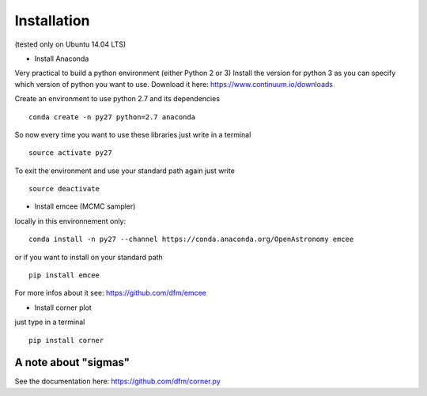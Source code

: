 Installation 
============
(tested only on Ubuntu 14.04 LTS)

- Install Anaconda

Very practical to build a python environment (either Python 2 or 3)
Install the version for python 3 as you can specify which version of python you want to use.
Download it here: https://www.continuum.io/downloads

Create an environment to use python 2.7 and its dependencies

::

    conda create -n py27 python=2.7 anaconda

So now every time you want to use these libraries just write in a terminal
::

    source activate py27

To exit the environment and use your standard path again just write 
::

    source deactivate

- Install emcee (MCMC sampler)

locally in this environnement only:
::
 
    conda install -n py27 --channel https://conda.anaconda.org/OpenAstronomy emcee

or if you want to install on your standard path 
::
    
    pip install emcee

For more infos about it see: https://github.com/dfm/emcee

- Install corner plot
just type in a terminal
::

    pip install corner

A note about "sigmas"
+++++++++++++++++++++
See the documentation here: https://github.com/dfm/corner.py
